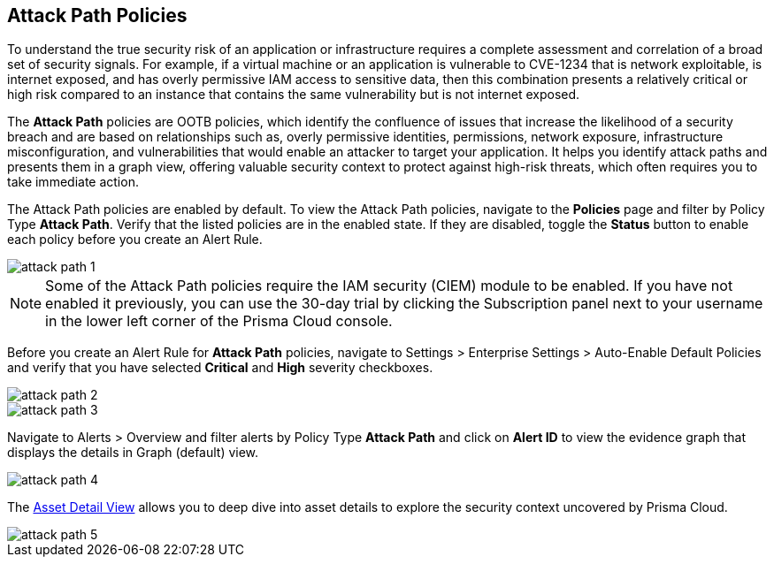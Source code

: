 == Attack Path Policies

To understand the true security risk of an application or infrastructure requires a complete assessment and correlation of a broad set of security signals. For example, if a virtual machine or an application is vulnerable to CVE-1234 that is network exploitable, is internet exposed, and has overly permissive IAM access to sensitive data, then this combination presents a relatively critical or high risk compared to an instance that contains the same vulnerability but is not internet exposed. 

The *Attack Path* policies are OOTB policies, which identify the confluence of issues that increase the likelihood of a security breach and are based on relationships such as, overly permissive identities, permissions, network exposure, infrastructure misconfiguration, and vulnerabilities that would enable an attacker to target your application. It helps you identify attack paths and presents them in a graph view, offering valuable security context to protect against high-risk threats, which often requires you to take immediate action. 

The Attack Path policies are enabled by default. To view the Attack Path policies, navigate to the *Policies* page and filter by Policy Type *Attack Path*. Verify that the listed policies are in the enabled state. If they are disabled, toggle the *Status* button to enable each policy before you create an Alert Rule.

image::attack-path-1.png[scale=50]

[NOTE]
====
Some of the Attack Path policies require the IAM security (CIEM) module to be enabled. If you have not enabled it previously, you can use the 30-day trial by clicking the Subscription panel next to your username in the lower left corner of the Prisma Cloud console.
====

Before you create an Alert Rule for *Attack Path* policies, navigate to Settings > Enterprise Settings > Auto-Enable Default Policies and verify that you have selected *Critical* and *High* severity checkboxes.

image::attack-path-2.png[scale=50]

image::attack-path-3.png[scale=50]

Navigate to Alerts > Overview and filter alerts by Policy Type *Attack Path* and click on *Alert ID* to view the evidence graph that displays the details in Graph (default) view.

image::attack-path-4.png[scale=50]

The https://docs.paloaltonetworks.com/prisma/prisma-cloud/prisma-cloud-admin/prisma-cloud-dashboards/asset-inventory[Asset Detail View] allows you to deep dive into asset details to explore the security context uncovered by Prisma Cloud.

image::attack-path-5.png[scale=50]